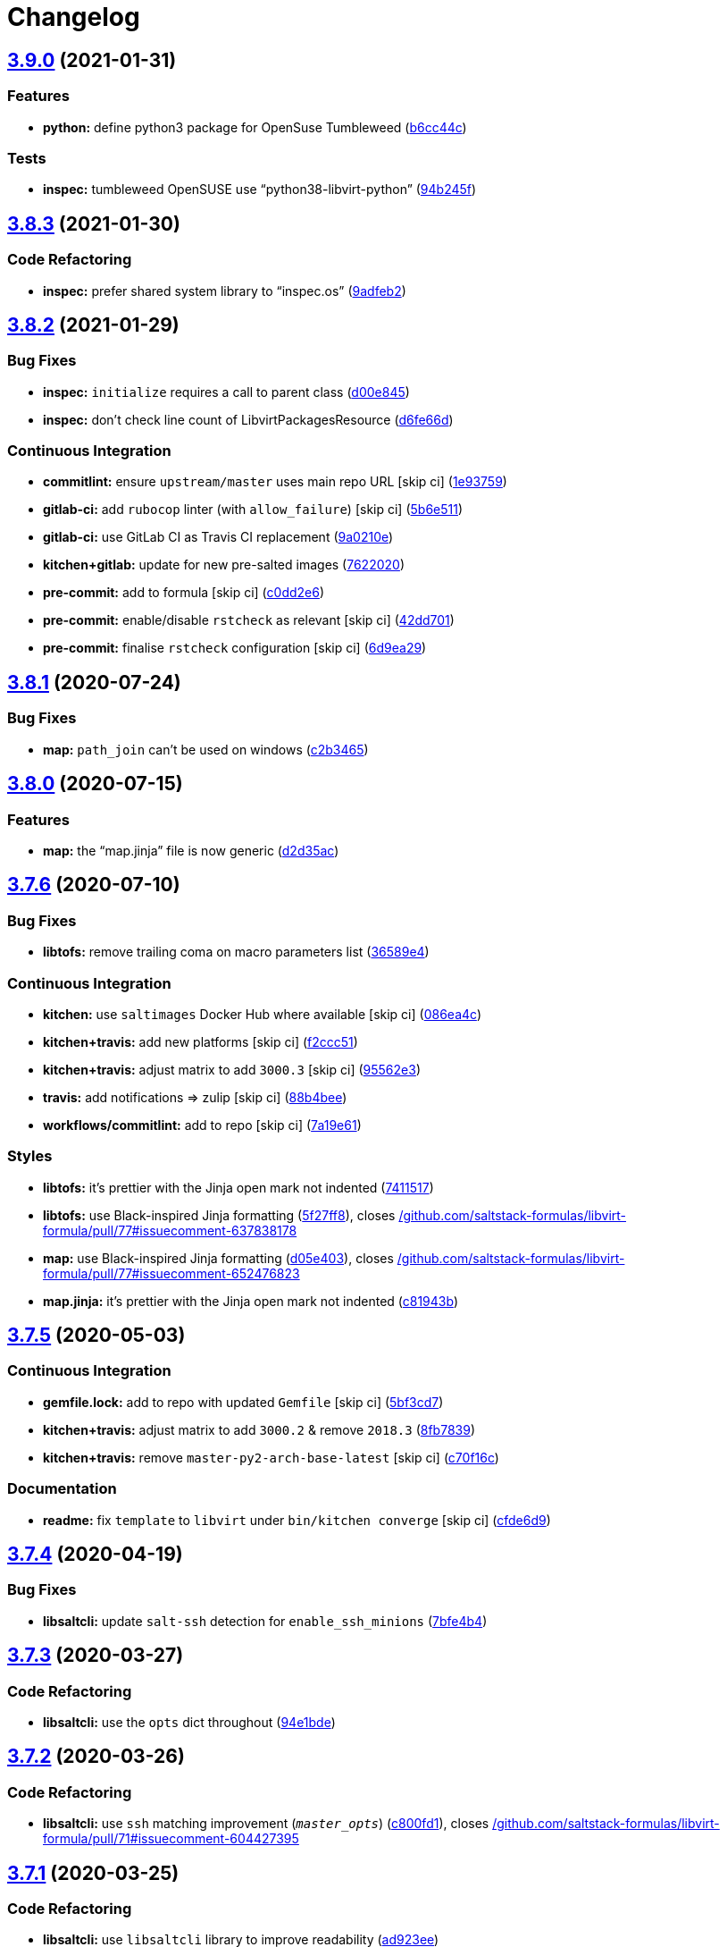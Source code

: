 = Changelog

:sectnums!:

== link:++https://github.com/saltstack-formulas/libvirt-formula/compare/v3.8.3...v3.9.0++[3.9.0^] (2021-01-31)

=== Features

* *python:* define python3 package for OpenSuse Tumbleweed
(https://github.com/saltstack-formulas/libvirt-formula/commit/b6cc44cf6622cad392d92fcf21609c61d15b1081[b6cc44c^])

=== Tests

* *inspec:* tumbleweed OpenSUSE use “python38-libvirt-python”
(https://github.com/saltstack-formulas/libvirt-formula/commit/94b245f4ca925f67c1aa534ebc2917a054213833[94b245f^])

== link:++https://github.com/saltstack-formulas/libvirt-formula/compare/v3.8.2...v3.8.3++[3.8.3^] (2021-01-30)

=== Code Refactoring

* *inspec:* prefer shared system library to “inspec.os”
(https://github.com/saltstack-formulas/libvirt-formula/commit/9adfeb2883411b58e8505e7fcb5b671d73e7c1ae[9adfeb2^])

== link:++https://github.com/saltstack-formulas/libvirt-formula/compare/v3.8.1...v3.8.2++[3.8.2^] (2021-01-29)

=== Bug Fixes

* *inspec:* `initialize` requires a call to parent class
(https://github.com/saltstack-formulas/libvirt-formula/commit/d00e8459ec72d137f505a97a8b264884363d1c5a[d00e845^])
* *inspec:* don't check line count of LibvirtPackagesResource
(https://github.com/saltstack-formulas/libvirt-formula/commit/d6fe66d91f786690094f61748c77de72ab80b44b[d6fe66d^])

=== Continuous Integration

* *commitlint:* ensure `upstream/master` uses main repo URL [skip ci]
(https://github.com/saltstack-formulas/libvirt-formula/commit/1e937595cf8d7b336d2fabe303dd3c71d1a2ca54[1e93759^])
* *gitlab-ci:* add `rubocop` linter (with `allow_failure`) [skip ci]
(https://github.com/saltstack-formulas/libvirt-formula/commit/5b6e51124e6ac28f2138db20a35ef0484c6041d7[5b6e511^])
* *gitlab-ci:* use GitLab CI as Travis CI replacement
(https://github.com/saltstack-formulas/libvirt-formula/commit/9a0210edc9d2eda70c7fe0e119c5e1ccb291e340[9a0210e^])
* *kitchen+gitlab:* update for new pre-salted images
(https://github.com/saltstack-formulas/libvirt-formula/commit/762202019f44913809436eb577304341a0744c91[7622020^])
* *pre-commit:* add to formula [skip ci]
(https://github.com/saltstack-formulas/libvirt-formula/commit/c0dd2e6273f93c3c0c84853693d5c461e5c322bd[c0dd2e6^])
* *pre-commit:* enable/disable `rstcheck` as relevant [skip ci]
(https://github.com/saltstack-formulas/libvirt-formula/commit/42dd701cc4ad275a1966b7cbb7a8f71045c9f7bb[42dd701^])
* *pre-commit:* finalise `rstcheck` configuration [skip ci]
(https://github.com/saltstack-formulas/libvirt-formula/commit/6d9ea296f374d49fa599ca0f6d41248418939518[6d9ea29^])

== link:++https://github.com/saltstack-formulas/libvirt-formula/compare/v3.8.0...v3.8.1++[3.8.1^] (2020-07-24)

=== Bug Fixes

* *map:* `path_join` can't be used on windows
(https://github.com/saltstack-formulas/libvirt-formula/commit/c2b34655a9339ff1b453a47ab1ed7e43f91ece39[c2b3465^])

== link:++https://github.com/saltstack-formulas/libvirt-formula/compare/v3.7.6...v3.8.0++[3.8.0^] (2020-07-15)

=== Features

* *map:* the “map.jinja” file is now generic
(https://github.com/saltstack-formulas/libvirt-formula/commit/d2d35acddbbc9c9653587464462e213da71b3437[d2d35ac^])

== link:++https://github.com/saltstack-formulas/libvirt-formula/compare/v3.7.5...v3.7.6++[3.7.6^] (2020-07-10)

=== Bug Fixes

* *libtofs:* remove trailing coma on macro parameters list
(https://github.com/saltstack-formulas/libvirt-formula/commit/36589e466d48ba28eb96627a88d0c5a53c7f6351[36589e4^])

=== Continuous Integration

* *kitchen:* use `saltimages` Docker Hub where available [skip ci]
(https://github.com/saltstack-formulas/libvirt-formula/commit/086ea4c404280cbb0124253f775e786ae95b2d66[086ea4c^])
* *kitchen+travis:* add new platforms [skip ci]
(https://github.com/saltstack-formulas/libvirt-formula/commit/f2ccc5136a543003719831f38574b9d43ab95da3[f2ccc51^])
* *kitchen+travis:* adjust matrix to add `3000.3` [skip ci]
(https://github.com/saltstack-formulas/libvirt-formula/commit/95562e3258c03a61a0ef77704d2b93ab1fc5b4b0[95562e3^])
* *travis:* add notifications => zulip [skip ci]
(https://github.com/saltstack-formulas/libvirt-formula/commit/88b4beef40438d875d12ef69d69c4833908e6887[88b4bee^])
* *workflows/commitlint:* add to repo [skip ci]
(https://github.com/saltstack-formulas/libvirt-formula/commit/7a19e61bcced035520b14ef5c9a7445f9d026048[7a19e61^])

=== Styles

* *libtofs:* it's prettier with the Jinja open mark not indented
(https://github.com/saltstack-formulas/libvirt-formula/commit/741151734dbc77fdff9fc20cab3c5fdbeac7e28c[7411517^])
* *libtofs:* use Black-inspired Jinja formatting
(https://github.com/saltstack-formulas/libvirt-formula/commit/5f27ff87a057acc8bad579ee89947e1604db5a6f[5f27ff8^]),
closes
https://github.com//github.com/saltstack-formulas/libvirt-formula/pull/77/issues/issuecomment-637838178[/github.com/saltstack-formulas/libvirt-formula/pull/77#issuecomment-637838178^]
* *map:* use Black-inspired Jinja formatting
(https://github.com/saltstack-formulas/libvirt-formula/commit/d05e4039091b7e021c29cc201296ac57f5f10515[d05e403^]),
closes
https://github.com//github.com/saltstack-formulas/libvirt-formula/pull/77/issues/issuecomment-652476823[/github.com/saltstack-formulas/libvirt-formula/pull/77#issuecomment-652476823^]
* *map.jinja:* it's prettier with the Jinja open mark not indented
(https://github.com/saltstack-formulas/libvirt-formula/commit/c81943bb0c5c4f419923c360954acfb94c653194[c81943b^])

== link:++https://github.com/saltstack-formulas/libvirt-formula/compare/v3.7.4...v3.7.5++[3.7.5^] (2020-05-03)

=== Continuous Integration

* *gemfile.lock:* add to repo with updated `Gemfile` [skip ci]
(https://github.com/saltstack-formulas/libvirt-formula/commit/5bf3cd76a315d0a8c22d34d29e2c1afae0c78c59[5bf3cd7^])
* *kitchen+travis:* adjust matrix to add `3000.2` & remove `2018.3`
(https://github.com/saltstack-formulas/libvirt-formula/commit/8fb7839c16f6fdda0302ea5b00d19d9e1d4f638e[8fb7839^])
* *kitchen+travis:* remove `master-py2-arch-base-latest` [skip ci]
(https://github.com/saltstack-formulas/libvirt-formula/commit/c70f16cd13d3613e3e58b903b23db5fc3199e20f[c70f16c^])

=== Documentation

* *readme:* fix `template` to `libvirt` under `bin/kitchen converge`
 [skip ci]
(https://github.com/saltstack-formulas/libvirt-formula/commit/cfde6d91ce79b158bcb701afcddaaa14188a0827[cfde6d9^])

== link:++https://github.com/saltstack-formulas/libvirt-formula/compare/v3.7.3...v3.7.4++[3.7.4^] (2020-04-19)

=== Bug Fixes

* *libsaltcli:* update `salt-ssh` detection for `enable_ssh_minions`
(https://github.com/saltstack-formulas/libvirt-formula/commit/7bfe4b46df44082580bcc3cb676e9a33f6d99f4d[7bfe4b4^])

== link:++https://github.com/saltstack-formulas/libvirt-formula/compare/v3.7.2...v3.7.3++[3.7.3^] (2020-03-27)

=== Code Refactoring

* *libsaltcli:* use the `opts` dict throughout
(https://github.com/saltstack-formulas/libvirt-formula/commit/94e1bde4038373efd1c3bb5db1bb5717b1a8d067[94e1bde^])

== link:++https://github.com/saltstack-formulas/libvirt-formula/compare/v3.7.1...v3.7.2++[3.7.2^] (2020-03-26)

=== Code Refactoring

* *libsaltcli:* use `ssh` matching improvement (`__master_opts__`)
(https://github.com/saltstack-formulas/libvirt-formula/commit/c800fd117f2f5c1dc97cfc1566f4d6270d16801c[c800fd1^]),
closes
https://github.com//github.com/saltstack-formulas/libvirt-formula/pull/71/issues/issuecomment-604427395[/github.com/saltstack-formulas/libvirt-formula/pull/71#issuecomment-604427395^]

== link:++https://github.com/saltstack-formulas/libvirt-formula/compare/v3.7.0...v3.7.1++[3.7.1^] (2020-03-25)

=== Code Refactoring

* *libsaltcli:* use `libsaltcli` library to improve readability
(https://github.com/saltstack-formulas/libvirt-formula/commit/ad923eefebec10a64f9943e230dda28cc3241c7d[ad923ee^])

== link:++https://github.com/saltstack-formulas/libvirt-formula/compare/v3.6.0...v3.7.0++[3.7.0^] (2020-03-24)

=== Bug Fixes

* *libtofs:* “files_switch” mess up the variable exported by “map.jinja”
 [skip ci]
(https://github.com/saltstack-formulas/libvirt-formula/commit/fd277ec6546655f0c0082fb773b6f62f77e4adf4[fd277ec^])

=== Continuous Integration

* workaround issues with newly introduced `amazonlinux-1` [skip ci]
(https://github.com/saltstack-formulas/libvirt-formula/commit/9299b035a511edea637b508f7c83b79a83ecfaf1[9299b03^])
* *kitchen:* avoid using bootstrap for `master` instances [skip ci]
(https://github.com/saltstack-formulas/libvirt-formula/commit/58709f6a9b01fc0ba53a8aa84128a63db2a1cb95[58709f6^])
* *travis:* update matrix after recent platform fixes
(https://github.com/saltstack-formulas/libvirt-formula/commit/a6dd1d31e2bc1f4b4fc3fd28d6d293a2bedae62b[a6dd1d3^]),
closes
https://github.com/saltstack-formulas/libvirt-formula/issues/64[#64^]
https://github.com/saltstack-formulas/libvirt-formula/issues/66[#66^]
https://github.com/saltstack-formulas/libvirt-formula/issues/67[#67^]
https://github.com/saltstack-formulas/libvirt-formula/issues/68[#68^]

=== Features

* *map.jinja:* `defaults.yaml` must be under `parameters/`
(https://github.com/saltstack-formulas/libvirt-formula/commit/3ca19bc63b9a631690515df46e07ca4bc7d92807[3ca19bc^])
* *map.jinja:* load a configurable list of YAML files
(https://github.com/saltstack-formulas/libvirt-formula/commit/ce1782cab01e271993fb45df3e98928ae58e7b35[ce1782c^])
* *map.jinja:* split `osfamilymap.yaml` under `parameters/os_family/`
(https://github.com/saltstack-formulas/libvirt-formula/commit/e82d184a77d03725c5afcf0d5f73ba95a87875df[e82d184^])
* *map.jinja:* split `osfingermap.yaml` under `parameters/osfinger/`
(https://github.com/saltstack-formulas/libvirt-formula/commit/365f71176a231d992426b79705d6c0ee5ede8c68[365f711^])
* *map.jinja:* split `osmap.yaml` under `parameters/os/`
(https://github.com/saltstack-formulas/libvirt-formula/commit/4255397e40466ef4782911989ab671bed160fcfa[4255397^])

== link:++https://github.com/saltstack-formulas/libvirt-formula/compare/v3.5.0...v3.6.0++[3.6.0^] (2020-01-07)

=== Features

* *debian:* remove support for very old versions
(https://github.com/saltstack-formulas/libvirt-formula/commit/7a9dc909742bd7cd6c9b0621777892d341e27333[7a9dc90^])
* *inspec:* older Ubuntu use “libvirt-bin” as package name
(https://github.com/saltstack-formulas/libvirt-formula/commit/d1f57fd07f9890354108bcab72ceb72fcee802e6[d1f57fd^])
* *inspec:* older Ubuntu use “libvirt-bin” as service name
(https://github.com/saltstack-formulas/libvirt-formula/commit/c2885e3ac789d869984d8f2825dd57e238624ca9[c2885e3^])
* *inspec:* skip admin socket on unsupported platforms
(https://github.com/saltstack-formulas/libvirt-formula/commit/4fb572574d849a245a11d5480c53ef3a9a06f0be[4fb5725^])
* *ubuntu:* remove support for very old versions
(https://github.com/saltstack-formulas/libvirt-formula/commit/d37597ef2d2b602e4ad8a39622bb7e076e60cd12[d37597e^])

== link:++https://github.com/saltstack-formulas/libvirt-formula/compare/v3.4.0...v3.5.0++[3.5.0^] (2020-01-07)

=== Features

* *centos:* centos 8 is full python3
(https://github.com/saltstack-formulas/libvirt-formula/commit/54c82bb66f9c9556767d501d7ac425e8e516ba6d[54c82bb^])

=== Tests

* *inspec:* libvirt resource library is too big
(https://github.com/saltstack-formulas/libvirt-formula/commit/91c0a44fa0b9df5bacd722fd416764bae5bd5076[91c0a44^])
* *inspec:* support different packages between CentOS 8 and 7
(https://github.com/saltstack-formulas/libvirt-formula/commit/ec3b9385d7903544f95847ee0d8aa0248b57fbce[ec3b938^])

== link:++https://github.com/saltstack-formulas/libvirt-formula/compare/v3.3.0...v3.4.0++[3.4.0^] (2020-01-06)

=== Continuous Integration

* *gemfile:* restrict `train` gem version until upstream fix [skip ci]
(https://github.com/saltstack-formulas/libvirt-formula/commit/161d389476cd36b0158c7cc3628ec43786dc0757[161d389^])
* *travis:* apply changes from build config validation [skip ci]
(https://github.com/saltstack-formulas/libvirt-formula/commit/ad5156d8ee001dc904ca750cde0c60d585e2a94e[ad5156d^])
* *travis:* opt-in to `dpl v2` to complete build config validation [skip
ci]
(https://github.com/saltstack-formulas/libvirt-formula/commit/0935dbe90524de39d31a371a25b96c86ba22e747[0935dbe^])
* *travis:* quote pathspecs used with `git ls-files` [skip ci]
(https://github.com/saltstack-formulas/libvirt-formula/commit/8c8ff8ee28be27d81eb76e3247f3de8c69ef4d46[8c8ff8e^])
* *travis:* run `shellcheck` during lint job [skip ci]
(https://github.com/saltstack-formulas/libvirt-formula/commit/b02ff9dd06c8b81afd40b0e15d58c672b6c6d7b5[b02ff9d^])
* *travis:* use `major.minor` for `semantic-release` version [skip ci]
(https://github.com/saltstack-formulas/libvirt-formula/commit/946fa1fab41647ed92404da7bbca1e21df4b41b3[946fa1f^])
* *travis:* use build config validation (beta) [skip ci]
(https://github.com/saltstack-formulas/libvirt-formula/commit/1190505b8859789a431d7e09e50ef0dbedd2b6f1[1190505^])

=== Features

* *systemd:* check sockets created by systemd
(https://github.com/saltstack-formulas/libvirt-formula/commit/60a417722d4eb0ac94588c0d22d8feeea671f86a[60a4177^])

== link:++https://github.com/saltstack-formulas/libvirt-formula/compare/v3.2.2...v3.3.0++[3.3.0^] (2019-11-04)

=== Bug Fixes

* *release.config.js:* use full commit hash in commit link [skip ci]
(https://github.com/saltstack-formulas/libvirt-formula/commit/c17934967c410cf7114dc48ade88968286edb6db[c179349^])

=== Continuous Integration

* *kitchen:* use `debian-10-master-py3` instead of `develop` [skip ci]
(https://github.com/saltstack-formulas/libvirt-formula/commit/d9e673659c3e79f219c2c6042494c9a1ae2f85f6[d9e6736^])
* *kitchen:* use `develop` image until `master` is ready (`amazonlinux`)
 [skip ci]
(https://github.com/saltstack-formulas/libvirt-formula/commit/1450f7a2f6270722ec2d264dd646033bb8994c60[1450f7a^])
* *kitchen+travis:* upgrade matrix after `2019.2.2` release [skip ci]
(https://github.com/saltstack-formulas/libvirt-formula/commit/6828e087750c031a190ffc946eda843b5af86ba5[6828e08^])
* *travis:* update `salt-lint` config for `v0.0.10` [skip ci]
(https://github.com/saltstack-formulas/libvirt-formula/commit/4b3c687495dccf14d4aecaf8301a48503d20cc0c[4b3c687^])

=== Features

* *config:* update libvirtd.conf jinja template to version 5.8.0
(https://github.com/saltstack-formulas/libvirt-formula/commit/0c304553d4df4d5c85f83982cbec153326d8b43c[0c30455^])

=== Performance Improvements

* *travis:* improve `salt-lint` invocation [skip ci]
(https://github.com/saltstack-formulas/libvirt-formula/commit/061b2695313cc6f03e9851e13abc1f084a254fb2[061b269^])

== link:++https://github.com/saltstack-formulas/libvirt-formula/compare/v3.2.1...v3.2.2++[3.2.2^] (2019-10-14)

=== Bug Fixes

* *rubocop:* resolve `Lint/AmbiguousRegexpLiteral`
(https://github.com/saltstack-formulas/libvirt-formula/commit/e13085d[e13085d^])

== link:++https://github.com/saltstack-formulas/libvirt-formula/compare/v3.2.0...v3.2.1++[3.2.1^] (2019-10-14)

=== Bug Fixes

* *rubocop:* add an empty line after magic comments
(https://github.com/saltstack-formulas/libvirt-formula/commit/ca963fe[ca963fe^])
* *rubocop:* add empty line after guard clause
(https://github.com/saltstack-formulas/libvirt-formula/commit/1978566[1978566^])
* *rubocop:* avoid comma after the last item of a hash
(https://github.com/saltstack-formulas/libvirt-formula/commit/a8c5d31[a8c5d31^])
* *rubocop:* do not prefix reader method names with `get_`
(https://github.com/saltstack-formulas/libvirt-formula/commit/e7ced7b[e7ced7b^])
* *rubocop:* extra empty line detected at block body end
(https://github.com/saltstack-formulas/libvirt-formula/commit/f4dcb5a[f4dcb5a^])
* *rubocop:* extra empty line detected at class body end
(https://github.com/saltstack-formulas/libvirt-formula/commit/fc0af73[fc0af73^])
* *rubocop:* favor modifier if usage when having a single-line body
(https://github.com/saltstack-formulas/libvirt-formula/commit/e3a9716[e3a9716^])
* *rubocop:* missing magic comment “frozen_string_literal: true”
(https://github.com/saltstack-formulas/libvirt-formula/commit/a07dbfb[a07dbfb^])
* *rubocop:* prefer single-quoted strings and split too long line
(https://github.com/saltstack-formulas/libvirt-formula/commit/7944e24[7944e24^])
* *rubocop:* remove `is_` prefix from predicate name
(https://github.com/saltstack-formulas/libvirt-formula/commit/c3d20bb[c3d20bb^])
* *rubocop:* simplify complex methods
(https://github.com/saltstack-formulas/libvirt-formula/commit/2f6bb0e[2f6bb0e^])
* *rubocop:* the name of source file should use snake_case
(https://github.com/saltstack-formulas/libvirt-formula/commit/fde048a[fde048a^])
* *rubocop:* unnecessary utf-8 encoding comment
(https://github.com/saltstack-formulas/libvirt-formula/commit/d605400[d605400^])
* *rubocop:* unused block argument
(https://github.com/saltstack-formulas/libvirt-formula/commit/7a0054c[7a0054c^])
* *rubocop:* unused method argument
(https://github.com/saltstack-formulas/libvirt-formula/commit/da0853a[da0853a^])
* *rubocop:* use “.zero?” instead of “== 0”
(https://github.com/saltstack-formulas/libvirt-formula/commit/9108afb[9108afb^])
* *rubocop:* use // around regular expression
(https://github.com/saltstack-formulas/libvirt-formula/commit/36f7d3d[36f7d3d^])
* *rubocop:* use only ascii symbols in comments
(https://github.com/saltstack-formulas/libvirt-formula/commit/3edb35c[3edb35c^])
* *rubocop:* use the return of the conditional for variable assignment
(https://github.com/saltstack-formulas/libvirt-formula/commit/f57d9fb[f57d9fb^])
* *rubocop:* when using method_missing, define respond_to_missing?
(https://github.com/saltstack-formulas/libvirt-formula/commit/b0227e2[b0227e2^])
* *rubocop:* when using method_missing, fall back on super
(https://github.com/saltstack-formulas/libvirt-formula/commit/db3d181[db3d181^])

=== Continuous Integration

* merge travis matrix, add `salt-lint` & `rubocop` to `lint` job
(https://github.com/saltstack-formulas/libvirt-formula/commit/18cef25[18cef25^])
* merge travis matrix, add `salt-lint` & `rubocop` to `lint` job
(https://github.com/saltstack-formulas/libvirt-formula/commit/2b3acd6[2b3acd6^])
* *travis:* enforce rubocop
(https://github.com/saltstack-formulas/libvirt-formula/commit/c7c5e57[c7c5e57^])

=== Documentation

* *contributing:* remove to use org-level file instead [skip ci]
(https://github.com/saltstack-formulas/libvirt-formula/commit/a22c209[a22c209^])
* *readme:* update link to `CONTRIBUTING` [skip ci]
(https://github.com/saltstack-formulas/libvirt-formula/commit/09d9a0c[09d9a0c^])

== link:++https://github.com/saltstack-formulas/libvirt-formula/compare/v3.1.1...v3.2.0++[3.2.0^] (2019-10-03)

=== Continuous Integration

* *kitchen:* change `log_level` to `debug` instead of `info`
(https://github.com/saltstack-formulas/libvirt-formula/commit/198fe0b[198fe0b^])
* *kitchen:* install required packages to bootstrapped `opensuse` [skip
ci]
(https://github.com/saltstack-formulas/libvirt-formula/commit/adb9004[adb9004^])
* *kitchen:* use bootstrapped `opensuse` images until `2019.2.2` [skip
ci]
(https://github.com/saltstack-formulas/libvirt-formula/commit/8bc62c7[8bc62c7^])
* *platform:* add `arch-base-latest` (commented out for now) [skip ci]
(https://github.com/saltstack-formulas/libvirt-formula/commit/4ba9be5[4ba9be5^])
* *yamllint:* add rule `empty-values` & use new `yaml-files` setting
(https://github.com/saltstack-formulas/libvirt-formula/commit/3e522e8[3e522e8^])

=== Features

* *tofs:* use TOFS to distribute configuration templates to minion
(https://github.com/saltstack-formulas/libvirt-formula/commit/8cd04f9[8cd04f9^])

== link:++https://github.com/saltstack-formulas/libvirt-formula/compare/v3.1.0...v3.1.1++[3.1.1^] (2019-09-09)

=== Bug Fixes

* *config:* libvirtd configuration changes must restart the service
(https://github.com/saltstack-formulas/libvirt-formula/commit/4d6f38e[4d6f38e^])

=== Code Refactoring

* *config:* explicit package requisite
(https://github.com/saltstack-formulas/libvirt-formula/commit/8afec46[8afec46^])

=== Continuous Integration

* use `dist: bionic` & apply `opensuse-leap-15` SCP error workaround
(https://github.com/saltstack-formulas/libvirt-formula/commit/400d686[400d686^])

== link:++https://github.com/saltstack-formulas/libvirt-formula/compare/v3.0.1...v3.1.0++[3.1.0^] (2019-09-04)

=== Continuous Integration

* *kitchen+travis:* check the clean states on develop salt
(https://github.com/saltstack-formulas/libvirt-formula/commit/0e735c0[0e735c0^])

=== Documentation

* *readme:* explain the new “clean” states
(https://github.com/saltstack-formulas/libvirt-formula/commit/cceb4d3[cceb4d3^])

=== Features

* *clean:* add cleaning states
(https://github.com/saltstack-formulas/libvirt-formula/commit/dd53de0[dd53de0^])

=== Tests

* *clean:* check for clean states
(https://github.com/saltstack-formulas/libvirt-formula/commit/0978ab0[0978ab0^])
* *inspec:* share libraries between profiles
(https://github.com/saltstack-formulas/libvirt-formula/commit/6f816e0[6f816e0^])

== link:++https://github.com/saltstack-formulas/libvirt-formula/compare/v3.0.0...v3.0.1++[3.0.1^] (2019-09-02)

=== Documentation

* *readme:* update for the new layout
(https://github.com/saltstack-formulas/libvirt-formula/commit/b9fabd3[b9fabd3^])

== link:++https://github.com/saltstack-formulas/libvirt-formula/compare/v2.3.1...v3.0.0++[3.0.0^] (2019-09-02)

=== Code Refactoring

* *states:* ids must conform to “template-formula” standard
(https://github.com/saltstack-formulas/libvirt-formula/commit/8adfe9e[8adfe9e^])

=== Continuous Integration

* *kitchen+travis:* replace EOL pre-salted images
(https://github.com/saltstack-formulas/libvirt-formula/commit/262c063[262c063^])

=== Features

* *cert:* key and certificate generation is a server sub component
(https://github.com/saltstack-formulas/libvirt-formula/commit/616b585[616b585^])
* *config:* the configuration is a server sub component
(https://github.com/saltstack-formulas/libvirt-formula/commit/6dc318d[6dc318d^])
* *layout:* initialize the new top level layout
(https://github.com/saltstack-formulas/libvirt-formula/commit/886198b[886198b^])
* *packages:* dispatch package installation per component
(https://github.com/saltstack-formulas/libvirt-formula/commit/f9e587d[f9e587d^])
* *packages:* the python library is a dedicated component
(https://github.com/saltstack-formulas/libvirt-formula/commit/d07a3ec[d07a3ec^])
* *service:* service is a subcomponent of “libvirt.server”
(https://github.com/saltstack-formulas/libvirt-formula/commit/c51d2d2[c51d2d2^])

=== BREAKING CHANGES

* *states:* “libvirt.pkg” become
“libvirt-server-package-install-pkg-installed”
* *layout:* the layout is completly modified for single state.apply
* *states:* “libvirt.daemonconfig” become
“libvirt-server-config-files-daemonconfig-file-managed”
* *states:* “libvirt.service” become
“libvirt-server-service-running-service-running”
* *states:* “libvirt.keys” become “libvirt-server-tls-certs-virt-keys”
* *states:* “libvirt-python” become “libvirt-python-install-pkg-install”
* *states:* “qemu” become “libvirt-qemu-install-pkg-installed”
* *states:* “libvirt.config” become
“libvirt-server-config-files-libvirtd-file-managed”
* *cert:* the key is now libvirt.server.tls.certs
* *service:* the service is now libvirt.server.service.running
* *config:* the configuration is now libvirt.server.config.files
* *packages:* libvirt package is installed by
libvirt.server.package.install
* *packages:* qemu package is installed by libvirt.qemu.install
* *packages:* extra packages are installed by libvirt.extra.install
* *states:* “extra_pkgs” become “libvirt-extra-install-pkg-installed”

== link:++https://github.com/saltstack-formulas/libvirt-formula/compare/v2.3.0...v2.3.1++[2.3.1^] (2019-08-22)

=== Bug Fixes

* *packages:* centos does not have Python3 libvirt library
(https://github.com/saltstack-formulas/libvirt-formula/commit/b8b761c[b8b761c^])

== link:++https://github.com/saltstack-formulas/libvirt-formula/compare/v2.2.0...v2.3.0++[2.3.0^] (2019-08-21)

=== Bug Fixes

* *config:* suse family does not have it's own configuration file
(https://github.com/saltstack-formulas/libvirt-formula/commit/a41f784[a41f784^])

=== Continuous Integration

* *travis:* enable “default-opensuse-leap-15-2019-2-py3” platform
(https://github.com/saltstack-formulas/libvirt-formula/commit/3c2f4fa[3c2f4fa^])

=== Features

* *suse:* add OS family packages and daemon configuration path
(https://github.com/saltstack-formulas/libvirt-formula/commit/72e6aea[72e6aea^])

=== Tests

* *inspec:* add openSUSE to supported platforms
(https://github.com/saltstack-formulas/libvirt-formula/commit/309e65a[309e65a^])

== link:++https://github.com/saltstack-formulas/libvirt-formula/compare/v2.1.0...v2.2.0++[2.2.0^] (2019-08-10)

=== Features

* *yamllint:* include for this repo and apply rules throughout
(https://github.com/saltstack-formulas/libvirt-formula/commit/8030695[8030695^])

== link:++https://github.com/saltstack-formulas/libvirt-formula/compare/v2.0.1...v2.1.0++[2.1.0^] (2019-07-30)

=== Continuous Integration

* *travis:* enable default-fedora-27-2017-7-py2
(https://github.com/saltstack-formulas/libvirt-formula/commit/ef1f3de[ef1f3de^])

=== Features

* *packages:* set dedicated python package names for Fedora
(https://github.com/saltstack-formulas/libvirt-formula/commit/b02ff7b[b02ff7b^])

=== Tests

* *inspec:* support Fedora
(https://github.com/saltstack-formulas/libvirt-formula/commit/604a803[604a803^])

== link:++https://github.com/saltstack-formulas/libvirt-formula/compare/v2.0.0...v2.0.1++[2.0.1^] (2019-07-30)

=== Styles

* *ruby:* improve Ruby coding style
(https://github.com/saltstack-formulas/libvirt-formula/commit/845556f[845556f^])

== link:++https://github.com/saltstack-formulas/libvirt-formula/compare/v1.0.0...v2.0.0++[2.0.0^] (2019-07-29)

=== Bug Fixes

* *packages:* python2 libvirt library is unusable by Python3 minion
(https://github.com/saltstack-formulas/libvirt-formula/commit/e16bfad[e16bfad^])

=== Continuous Integration

* *travis:* enable default-ubuntu-1804-2019-2-py3
(https://github.com/saltstack-formulas/libvirt-formula/commit/6679340[6679340^])

=== Tests

* *inspec:* enable Ubuntu platform
(https://github.com/saltstack-formulas/libvirt-formula/commit/5ae997e[5ae997e^])
* *inspec:* python package name depends on Salt environnment
(https://github.com/saltstack-formulas/libvirt-formula/commit/5322aee[5322aee^])

=== BREAKING CHANGES

* *packages:* the Python2 package is now “python2_pkg”.
* libvirt/python.sls: use “switch_python32” macro to select the python
package and do nothing if it's not available.
* libvirt/keys.sls: ditoo.
* libvirt/python.jinja: new macro “switch_python32” to select one of the
two arguments based on the environment of the SaltStack minion.
* libvirt/defaults.yaml: distinguish python2 and python3 packages.
* libvirt/osfamilymap.yaml (Debian): distinguish python2 and python3
packages.

== link:++https://github.com/saltstack-formulas/libvirt-formula/compare/v0.7.0...v1.0.0++[1.0.0^] (2019-07-21)

=== Features

* *map.jinja:* update to template standards
(https://github.com/saltstack-formulas/libvirt-formula/commit/b822a87[b822a87^])

=== BREAKING CHANGES

* *map.jinja:* use “osfinger” instead of “oscodename” to override
configuration per distribution version.
* libvirt/map.jinja: update to “template-formula” standard.
* libvirt/osfamilymap.yaml: fix the name for the “os_family” settings.
* libvirt/osmap.yaml: empty per OS name settings for now.
* libvirt/osfingermap.yaml: replace “oscodename” overrides. Set some
settings for older Debian and Ubuntu releases.

== link:++https://github.com/saltstack-formulas/libvirt-formula/compare/v0.6.0...v0.7.0++[0.7.0^] (2019-07-15)

=== Documentation

* *readme:* update headings and add for `inspec` as well
(https://github.com/saltstack-formulas/libvirt-formula/commit/df62ff2[df62ff2^])

=== Features

* *semantic-release:* implement an automated changelog
(https://github.com/saltstack-formulas/libvirt-formula/commit/7c81125[7c81125^])

=== Tests

* *kitchen+inspec:* comply with template-formula standards
(https://github.com/saltstack-formulas/libvirt-formula/commit/41ec6ce[41ec6ce^])
